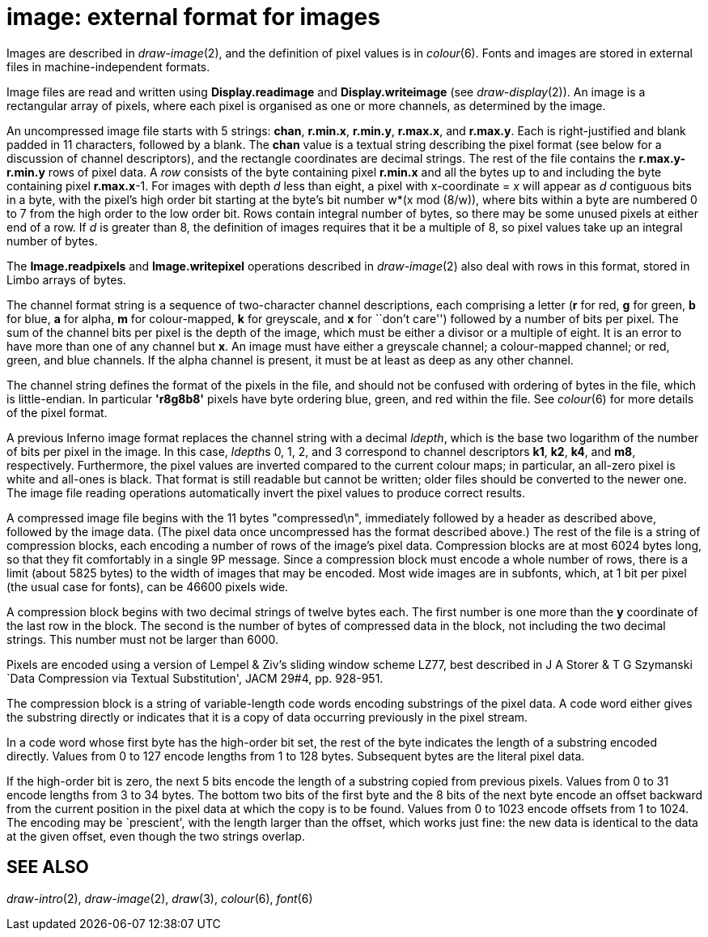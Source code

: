 = image: external format for images


Images are described in _draw-image_(2), and the definition of pixel
values is in _colour_(6). Fonts and images are stored in external files
in machine-independent formats.

Image files are read and written using *Display.readimage* and
*Display.writeimage* (see _draw-display_(2)). An image is a rectangular
array of pixels, where each pixel is organised as one or more channels,
as determined by the image.

An uncompressed image file starts with 5 strings: *chan*, *r.min.x*,
*r.min.y*, *r.max.x*, and *r.max.y*. Each is right-justified and blank
padded in 11 characters, followed by a blank. The *chan* value is a
textual string describing the pixel format (see below for a discussion
of channel descriptors), and the rectangle coordinates are decimal
strings. The rest of the file contains the *r.max.y-r.min.y* rows of
pixel data. A _row_ consists of the byte containing pixel *r.min.x* and
all the bytes up to and including the byte containing pixel *r.max.x*-1.
For images with depth _d_ less than eight, a pixel with x-coordinate =
_x_ will appear as _d_ contiguous bits in a byte, with the pixel's high
order bit starting at the byte's bit number w*(x mod (8/w)), where bits
within a byte are numbered 0 to 7 from the high order to the low order
bit. Rows contain integral number of bytes, so there may be some unused
pixels at either end of a row. If _d_ is greater than 8, the definition
of images requires that it be a multiple of 8, so pixel values take up
an integral number of bytes.

The *Image.readpixels* and *Image.writepixel* operations described in
_draw-image_(2) also deal with rows in this format, stored in Limbo
arrays of bytes.

The channel format string is a sequence of two-character channel
descriptions, each comprising a letter (*r* for red, *g* for green, *b*
for blue, *a* for alpha, *m* for colour-mapped, *k* for greyscale, and
*x* for ``don't care'') followed by a number of bits per pixel. The sum
of the channel bits per pixel is the depth of the image, which must be
either a divisor or a multiple of eight. It is an error to have more
than one of any channel but *x*. An image must have either a greyscale
channel; a colour-mapped channel; or red, green, and blue channels. If
the alpha channel is present, it must be at least as deep as any other
channel.

The channel string defines the format of the pixels in the file, and
should not be confused with ordering of bytes in the file, which is
little-endian. In particular *'r8g8b8'* pixels have byte ordering blue,
green, and red within the file. See _colour_(6) for more details of the
pixel format.

A previous Inferno image format replaces the channel string with a
decimal _ldepth_, which is the base two logarithm of the number of bits
per pixel in the image. In this case, __ldepth__s 0, 1, 2, and 3
correspond to channel descriptors *k1*, *k2*, *k4*, and *m8*,
respectively. Furthermore, the pixel values are inverted compared to the
current colour maps; in particular, an all-zero pixel is white and
all-ones is black. That format is still readable but cannot be written;
older files should be converted to the newer one. The image file reading
operations automatically invert the pixel values to produce correct
results.

A compressed image file begins with the 11 bytes "compressed\n",
immediately followed by a header as described above, followed by the
image data. (The pixel data once uncompressed has the format described
above.) The rest of the file is a string of compression blocks, each
encoding a number of rows of the image's pixel data. Compression blocks
are at most 6024 bytes long, so that they fit comfortably in a single 9P
message. Since a compression block must encode a whole number of rows,
there is a limit (about 5825 bytes) to the width of images that may be
encoded. Most wide images are in subfonts, which, at 1 bit per pixel
(the usual case for fonts), can be 46600 pixels wide.

A compression block begins with two decimal strings of twelve bytes
each. The first number is one more than the *y* coordinate of the last
row in the block. The second is the number of bytes of compressed data
in the block, not including the two decimal strings. This number must
not be larger than 6000.

Pixels are encoded using a version of Lempel & Ziv's sliding window
scheme LZ77, best described in J A Storer & T G Szymanski `Data
Compression via Textual Substitution', JACM 29#4, pp. 928-951.

The compression block is a string of variable-length code words encoding
substrings of the pixel data. A code word either gives the substring
directly or indicates that it is a copy of data occurring previously in
the pixel stream.

In a code word whose first byte has the high-order bit set, the rest of
the byte indicates the length of a substring encoded directly. Values
from 0 to 127 encode lengths from 1 to 128 bytes. Subsequent bytes are
the literal pixel data.

If the high-order bit is zero, the next 5 bits encode the length of a
substring copied from previous pixels. Values from 0 to 31 encode
lengths from 3 to 34 bytes. The bottom two bits of the first byte and
the 8 bits of the next byte encode an offset backward from the current
position in the pixel data at which the copy is to be found. Values from
0 to 1023 encode offsets from 1 to 1024. The encoding may be
`prescient', with the length larger than the offset, which works just
fine: the new data is identical to the data at the given offset, even
though the two strings overlap.

== SEE ALSO

_draw-intro_(2), _draw-image_(2), _draw_(3), _colour_(6), _font_(6)

